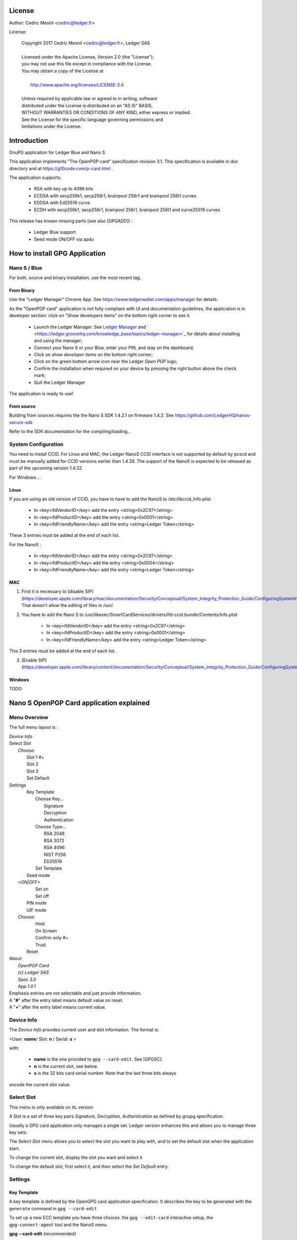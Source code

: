 ..
   Copyright 2018 Cedric Mesnil <cslashm@gmail.com>, Ledger SAS
   Licensed under the Apache License, Version 2.0 (the "License");
   you may not use this file except in compliance with the License.
   You may obtain a copy of the License at
   http://www.apache.org/licenses/LICENSE-2.0
   Unless required by applicable law or agreed to in writing, software
   distributed under the License is distributed on an "AS IS" BASIS,
   WITHOUT WARRANTIES OR CONDITIONS OF ANY KIND, either express or implied.
   See the License for the specific language governing permissions and
   limitations under the License.

..
   ------------------------------------------------------------------------
                         LaTex substitution Definition
   ------------------------------------------------------------------------



License
=======

Author: Cedric Mesnil <cedric@ledger.fr>

License:

  | Copyright 2017 Cedric Mesnil <cedric@ledger.fr>, Ledger SAS
  |
  | Licensed under the Apache License, Version 2.0 (the "License");
  | you may not use this file except in compliance with the License.
  | You may obtain a copy of the License at
  |
  |   http://www.apache.org/licenses/LICENSE-2.0
  |
  | Unless required by applicable law or agreed to in writing, software
  | distributed under the License is distributed on an "AS IS" BASIS,
  | WITHOUT WARRANTIES OR CONDITIONS OF ANY KIND, either express or implied.
  | See the License for the specific language governing permissions and
  | limitations under the License.




Introduction
============

GnuPG application for Ledger Blue and Nano S

This application implements "The OpenPGP card" specification revision 3.1. This specification is available in doc directory and at https://g10code.com/p-card.html .

The application supports:

   - RSA with key up to 4096 bits
   - ECDSA with secp256k1, secp256r1, brainpool 256r1 and brainpool 256t1 curves
   - EDDSA with Ed25519 curve
   - ECDH with secp256k1, secp256r1, brainpool 256r1, brainpool 256t1 and
     curve25519 curves

This release has known missing parts (see also [GPGADD]) :

   - Ledger Blue support
   - Seed mode ON/OFF via apdu



How to install GPG Application
==============================

Nano S / Blue
-------------

For both, source and binary installation, use the most recent tag.

From Binary
~~~~~~~~~~~~~

Use the "Ledger Manager" Chrome App. See https://www.ledgerwallet.com/apps/manager for details.

As the "OpenPGP card" application is not fully compliant with UI and documentation guidelines, the application is in developer section: click on "Show developers items" on the bottom right corner to see it.

   - Launch the Ledger Manager. See `Ledger Manager <https://www.ledgerwallet.com/apps/manager>`_
     and  ` <https://ledger.groovehq.com/knowledge_base/topics/ledger-manager>`_
     for details about installing and using  the manager;
   - Connect your Nano S or your Blue, enter your PIN, and stay on the
     dashboard;
   - Click on *show developer items* on the bottom right corner;
   - Click on the green bottom arrow icon near the Ledger *Open PGP* logo;
   - Confirm the installation when required on your device by pressing the
     right button above the check mark;
   - Quit the Ledger Manager


The application is ready to use!


From source
~~~~~~~~~~~~~

Building from sources requires the the Nano S SDK 1.4.2.1 on firmware 1.4.2. See https://github.com/LedgerHQ/nanos-secure-sdk

Refer to the SDK documentation for the compiling/loading...

System Configuration
--------------------

You need to install CCID.
For Linux and MAC, the Ledger NanoS CCID interface is not supported
by default by pcscd and must be manually added for CCID versions earlier than 1.4.28.
The support of the NanoX is expected to be released as part of the upcoming version 1.4.32.

For Windows....

Linux
~~~~~

If you are using an old version of CCID, you have to have to add the NanoS to /etc/libccid_Info.plist

   - In  <key>ifdVendorID</key>      add the entry  <string>0x2C97</string>
   - In  <key>ifdProductID</key>     add the entry  <string>0x0001</string>
   - In  <key>ifdFriendlyName</key>  add the entry  <string>Ledger Token</string>

These 3 entries must be added at the end of each list.

For the NanoX :

   - In  <key>ifdVendorID</key>      add the entry  <string>0x2C97</string>
   - In  <key>ifdProductID</key>     add the entry  <string>0x0004</string>
   - In  <key>ifdFriendlyName</key>  add the entry  <string>Ledger Token</string>

MAC
~~~

1. First it is necessary to [disable SIP](https://developer.apple.com/library/mac/documentation/Security/Conceptual/System_Integrity_Protection_Guide/ConfiguringSystemIntegrityProtection/ConfiguringSystemIntegrityProtection.html) That doesn't allow the editing of files in /usr/.

2. You have to add the Nano S to /usr/libexec/SmartCardServices/drivers/ifd-ccid.bundle/Contents/Info.plist


       - In  <key>ifdVendorID</key>      add the entry  <string>0x2C97</string>
       - In  <key>ifdProductID</key>     add the entry  <string>0x0001</string>
       - In  <key>ifdFriendlyName</key>  add the entry  <string>Ledger Token</string>

This 3 entries must be added at the end of each list.

3. [Enable SIP](https://developer.apple.com/library/content/documentation/Security/Conceptual/System_Integrity_Protection_Guide/ConfiguringSystemIntegrityProtection/ConfiguringSystemIntegrityProtection.html)

Windows
~~~~~~~

TODO



Nano S OpenPGP Card application explained
=========================================

Menu Overview
-------------

The full menu layout is :


| \ *Device Info*
| Select Slot
|      \ *Choose:*
|       Slot 1 #+
|       Slot 2
|       Slot 3
|       Set Default
| Settings
|       Key Template
|             Choose Key...
|                    Signature
|                    Decryption
|                    Authentication
|             Choose Type...
|                    RSA 2048
|                    RSA 3072
|                    RSA 4096
|                    NIST P256
|                    ED25519
|             Set Template
|       Seed mode
|    \ *<ON|OFF>*
|             Set on
|             Set off
|       PIN mode
|       UIF mode
|    \ *Choose:*
|             Host
|             On Screen
|             Confirm only #+
|             Trust
|       Reset
| About
|      \ *OpenPGP Card*
|      \ *(c) Ledger SAS*
|      \ *Spec 3.0*
|      \ *App 1.0.1*

| Emphasis entries are not selectable and just provide information.
| A "**#**" after the entry label means default value on reset.
| A "**+**" after the entry label means current value.



Device Info
-------------

The *Device Info* provides current user and slot information. The format is:

|      <User: **name**/ Slot: **n** / Serial: **s** >

with:

 * **name** is the one provided to ``gpg --card-edit``. See [GPGSC].
 * **n** is the current slot, see below.
 * **s** is the 32 bits card serial number. Note that the last three bits always
encode the current slot value.


Select Slot
-------------

This menu is only available on ``XL`` version

A Slot is a set of
three key pairs *Signature, Decryption, Authentication* as defined by gnupg
specification.

Usually a GPG card application only manages a single set. Ledger version enhances
this and allows you to manage three key sets.

The *Select Slot* menu allows you to select the slot you want to play with,  and
to set the default slot when the application start.

To change the current slot, display the slot you want and  select it

To change the default slot, first select it, and then select the *Set Default*
entry.


Settings
--------

Key Template
~~~~~~~~~~~~

A key template is defined by the OpenGPG card application specification. It
describes the key to be generated with the ``generate`` command in
``gpg --card-edit``

To set up a new ECC template you have three choices: the ``gpg --edit-card``
interactive setup, the ``gpg-connect-agent`` tool and the NanoS menu.


**gpg --card-edit** (recommended)

This method suppose you have a recent GnuPG tool and that you correctly configured it.
See the dedicated section for that.

In a terminal launch :

 | ``$ gpg --card-edit``
 | ``gpg/card> admin``
 | ``Admin commands are allowed``
 | ````
 | ``gpg/card> key-attr``
 | ``Changing card key attribute for: Signature key``
 | ``Please select what kind of key you want:``
 |    ``(1) RSA``
 |    ``(2) ECC``
 | ``Your selection? 2``
 | ``Please select which elliptic curve you want:``
 |    ``(1) Curve 25519``
 |    ``(4) NIST P-384``
 | ``Your selection? 1``
 | ``The card will now be re-configured to generate a key of type: ed25519``
 | ``Note: There is no guarantee that the card supports the requested size.``
 |       ``If the key generation does not succeed, please check the``
 |       ``documentation of your card to see what sizes are allowed.``
 | ``Changing card key attribute for: Encryption key``
 | ``Please select what kind of key you want:``
 |    ``(1) RSA``
 |    ``(2) ECC``
 | ``Your selection? 2``
 | ``Please select which elliptic curve you want:``
 |    ``(1) Curve 25519``
 |    ``(4) NIST P-384``
 | ``Your selection? 1``
 | ``The card will now be re-configured to generate a key of type: cv25519``
 | ``Changing card key attribute for: Authentication key``
 | ``Please select what kind of key you want:``
 |    ``(1) RSA``
 |    ``(2) ECC``
 | ``Your selection? 2``
 | ``Please select which elliptic curve you want:``
 |    ``(1) Curve 25519``
 |    ``(4) NIST P-384``
 | ``Your selection? 1``
 | ``The card will now be re-configured to generate a key of type: ed25519``

To show the current template use the  ``gpg --card-status`` command.

**gpg-connect-agent**

This method suppose you have correctly configured your GnuPG tool.
See the dedicated section for that.

In a terminal launch :

 | ``gpg-connect-agent "SCD SETATTR KEY-ATTR --force 1 <tag> <curvename>" /bye``
 | ``gpg-connect-agent "SCD SETATTR KEY-ATTR --force 2 18    <curvename>" /bye``
 | ``gpg-connect-agent "SCD SETATTR KEY-ATTR --force 3 <tag> <curvename>" /bye``

This 3 commands fix, in that order, the template for Signature, Decryption, Authentication keys.

Supported curve name are:

- secp256k1 with tag 19
- nistp256 with tag 19
- cv25519 (only for key 2)
- ed25519  with tag 22 (only for key 1 and 3)


To show the current template use the  ``gpg --card-status`` command.

**NanoS menu**

First under *Choose Key* menu, select the one of three keys for which you want to modify
the template. Then under "Choose Type", select the desired key template.
Finally select "Set Template" entry to set it.

To show the current template use the  ``gpg --card-status`` command.

Seed mode
~~~~~~~~~

**WARNING** : SEED  MODE IS EXPERIMENTAL

When generating new keys on NanoS, those keys can be generated randomly
or in a deterministic way. The deterministic way is specified in [GPGADD].
The current mode is displayed in the first sub menu. To activate the seeded
 mode select *ON*, to deactivate the seeded mode select *OFF*.

When the application starts, the seeded mode is always set to *OFF*

**WARNING** : SEED  MODE IS EXPERIMENTAL

PIN mode
~~~~~~~~

Some operations require the user to enter his PIN code.
The default PIN values are:

    - user: ``123456``
    - admin: ``12345678``

The PIN entry can be done using four methods, named
"*Host*", "*On Screen*", "*Confirm only*", "*Trust*".

After each mode a *+* or *#* symbol may appear to tell which mode is the current one
and which one is the default when the application starts.
The default mode can be changed by first selecting the desired mode and then
selecting the *Set default" menu. Note that *Trust*  can not be set as default mode.

Before you can change the PIN mode, you need to verify the PIN on the client. To do this,
run ``gpg --card-edit``, then  ``admin`` and finally ``verify`` on you PC. You will then
be asked to enter the current PIN. After doing so, you can change the PIN mode on your
device.


Note that *On Screen*", "*Confirm only*" and "*Trust*" may not work if the
client application does not support it. In that case the "*Host*" should be
automatically used by the client in a transparent way.

**Host**

The PIN is entered on the external computer.


**On Screen**

The PIN is entered on the Nano S or Blue screen. For  entering the PIN choose the
next digit by using the left or right button. When the digit you expect is displayed
select it by pressing both buttons at the same time

.. image:: pin_entry.png
    :align: middle


Once all digits are selected, validate the PIN by selecting the **'V'** (Validate)
letter

.. image:: pin_validate.png
    :align: middle


If you want to change the previous digit select the **'C'** (Cancel) letter.

.. image:: pin_cancel.png
    :align: middle


Finally if you want to abort the PIN entry, select the **'A'** (Abort) letter.

.. image:: pin_abort.png
    :align: middle


**Confirm only**

The user is requested, on the NanoS or Blue screen, to confirm
the PIN validation. The PIN value is not required, the user just has
to push the *REJECT* or *OK*  button on the device.

This is the default mode after application installation.

.. image:: pin_confirm.png
    :align: middle


**Trust**

Act as if the PIN is always validated. This is a dangerous mode which should only be
used in a highly secure environment.

UIF mode
~~~~~~~~


By activating UIF mode for either signature, decryption or authentication, a user validation
will be ask by the device each time the related operation is performed.

To activate  or deactivate the UIF, select the operation to protect and press both button.
When activated, a '+' symbol appears after the operation name.


Reset
~~~~~

Selecting the menu will erase all OpenPGP Card Application data and will
reset the application in its '*just installed*' state.



Nano S OpenPGP Card application usage
=====================================


GPG
---

The OpenGPG Card application need at least version 2.1.19 for full support.
A version prior to 2.1.19 will fail when using ECC.

You should test with a test key and make a backup of your
keyring before starting, except if your are sure about what you do.


Configuration
~~~~~~~~~~~~~

In order to use a Ledger device with gpg it is needed to explicitly setup
the reader and the delegated PIN support.
Edit the file ~/.gnupg/scdaemon.conf and add the following lines:

 | ``reader-port "Ledger Token [Nano S] (0001) 01 00"``
 | ``allow-admin``
 | ``enable-pinpad-varlen``


If you do not set the ``enable-pinpad-varlen`` option, even if Nano S is
configured in *On Screen* mode, gpg will keep requesting the PIN on the host.

You can check ``the reader-port`` value by running the command line ``pcsc_scan``:

 | ``$ pcsc_scan ``
 | ``PC/SC device scanner``
 | ``V 1.4.27 (c) 2001-2011, Ludovic Rousseau <ludovic.rousseau@free.fr>``
 | ``Compiled with PC/SC lite version: 1.8.14``
 | ``Using reader plug'n play mechanism``
 | ``Scanning present readers...``
 | ``0: Alcor Micro AU9560 00 00``
 | ``1: Ledger Token [Nano S] (0001) 01 00``
 | ``Reader 0: Alcor Micro AU9560 00 00``
 | ``Card state: Card removed, ``
 | ``Reader 1: Ledger Token [Nano S] (0001) 01 00``
 | ``Card state: Card inserted, ``
 | ``ATR: 3B 00``
 | ``+ TS = 3B --> Direct Convention``
 | ``+ T0 = 00, Y(1): 0000, K: 0 (historical bytes)``



Get/Set basic information
~~~~~~~~~~~~~~~~~~~~~~~~~

The ``gpg --card-status`` command provides default card information. Just after
installation it should look like this:

 | ``$ gpg --card-status``
 | ``Reader ...........: Ledger Token [Nano S] (0001) 01 00``
 | ``Application ID ...: D2760001240103002C97AFB114290000``
 | ``Version ..........: 3.0``
 | ``Manufacturer .....: unknown``
 | ``Serial number ....: AFB11429``
 | ``Name of cardholder: [not set]``
 | ``Language prefs ...: [not set]``
 | ``Sex ..............: unspecified``
 | ``URL of public key : [not set]``
 | ``Login data .......: [not set]``
 | ``Signature PIN ....: not forced``
 | ``Key attributes ...: rsa2048 rsa2048 rsa2048``
 | ``Max. PIN lengths .: 12 12 12``
 | ``PIN retry counter : 3 0 3``
 | ``Signature counter : 0``
 | ``Signature key ....: [none]``
 | ``Encryption key....: [none]``
 | ``Authentication key: [none]``
 | ``General key info..: [none]``

You can set the user information with the ``gpg --card-edit`` command and
``name``, ``url``, ``login``, ``lang``, ``sex`` subcommands. For example if you
want to set up your name:

 | ``$ gpg --card-edit``
 | ``gpg/card> admin``
 | ``Admin commands are allowed``
 | ````
 | ``gpg/card> name``
 | ``Cardholder's surname: Mesnil``
 | ``Cardholder's given name: Cedric``
 | ````
 | ``gpg/card> sex``
 | ``Sex ((M)ale, (F)emale or space): M``
 | ````
 | ``gpg/card> list``
 | ````
 | ``Reader ...........: Ledger Token [Nano S] (0001) 01 00``
 | ``Application ID ...: D2760001240103002C97AFB114290000``
 | ``Version ..........: 3.0``
 | ``Manufacturer .....: unknown``
 | ``Serial number ....: AFB11429``
 | ``Name of cardholder: Cedric Mesnil``
 | ``Language prefs ...: [not set]``
 | ``Sex ..............: unspecified``
 | ``URL of public key : [not set]``
 | ``Login data .......: [not set]``
 | ``Signature PIN ....: not forced``
 | ``Key attributes ...: rsa2048 rsa2048 rsa2048``
 | ``Max. PIN lengths .: 12 12 12``
 | ``PIN retry counter : 3 0 3``
 | ``Signature counter : 0``
 | ``Signature key ....: [none]``
 | ``Encryption key....: [none]``
 | ``Authentication key: [none]``
 | ``General key info..: [none]``


Notes:

  * Modifying the user information will prompt you to enter ``User PIN``.
  * Setting user information is not required  for using gpg client.


Generate new key pair
~~~~~~~~~~~~~~~~~~~~~

For generating a new key pair follow those steps:

    - Select the desired NanoS OpenPGP Card application slot
    - Setup the desired key template for this slot
    - Generate the new key set


**Step 1**

Starting from main menu:

    - Select *Select slot* menu
    - Scroll to desired slot
    - Select it
    - Optionally set it as default by selecting *Set Default* menu
    - Select *Back* to return to main menu.


**Step 2**

The default template for each three keys (*signature*, *decryption*,
*authentication*) is ``RSA 2048``. If you want another kind of key
you have to set the template before generating keys.

!WARNING!: changing the current template of a key automatically erases
the associated key.

Starting from main menu:

    - Select *Settings* menu
    - Select *Key template* menu
    - Select *Choose Key...* menu (a)
    - Scroll and select which key you want to set the new template for
    - Select *Choose type...* menu
    - Scroll and select among the supported key types and sizes
    - Select *Set template*
    - Repeat this process from (a) if you want to modify another key
      template
    - Select *Back* to return to main menu.


**Step 3**

Once the template has been set, it's possible to generate new key pairs
with ``gpg``.

!WARNING!: gpg will generate the three key pairs and
will overwrite any key already present in the selected slot.

Here after is a detailed log of key generation of ECC keys, assuming
the three key templates are ``NIST P256``.

**Edit Card**


 | ``$ gpg2 --edit-card``
 | ``Reader ...........: Ledger Token [Nano S] (0001) 01 00``
 | ``Application ID ...: D2760001240103002C97AFB1142B0000``
 | ``Version ..........: 3.0``
 | ``Manufacturer .....: unknown``
 | ``Serial number ....: AFB1142B``
 | ``Name of cardholder: Cedric Mesnil``
 | ``Language prefs ...: [not set]``
 | ``Sex ..............: male``
 | ``URL of public key : [not set]``
 | ``Login data .......: [not set]``
 | ``Signature PIN ....: not forced``
 | ``Key attributes ...: nistp256 nistp256 nistp256``
 | ``Max. PIN lengths .: 12 12 12``
 | ``PIN retry counter : 3 0 3``
 | ``Signature counter : 0``
 | ``Signature key ....: [none]``
 | ``Encryption key....: [none]``
 | ``Authentication key: [none]``
 | ``General key info..: [none]``

**Switch to admin mode:**

 | ``gpg/card>`` *admin*
 | ``Admin commands are allowed``

**Request new key generation without backup**

 | ``gpg/card>`` *generate*
 | ``Make off-card backup of encryption key? (Y/n)`` **n**

**Unlock user level ``81``**

 | ``Please unlock the card``
 | ````
 | ``Number: 2C97 AFB1142B``
 | ``Holder: Cedric Mesnil``
 | ````
 | ``Use the reader's pinpad for input.``
 | ``  OK``
 | ``Press any key to continue.  ``

**Set key validity**

 | ``Please specify how long the key should be valid.``
 | ``         0 = key does not expire``
 | ``      <n>  = key expires in n days``
 | ``      <n>w = key expires in n weeks``
 | ``      <n>m = key expires in n months``
 | ``     <n>y = key expires in n years``
 | ``Key is valid for? (0)`` *0*
 | ``Key does not expire at all``
 | ``Is this correct? (y/N)``*y*

**Set user ID**

 | ``GnuPG needs to construct a user ID to identify your key.``
 | ````
 | ``Real name: Cedric Mesnil``
 | ``Email address: cedric@ledger.fr``
 | ``Comment:     ``
 | ``You selected this USER-ID:``
 | ``    "Cedric Mesnil <cedric@ledger.fr>"``
 | ````
 | ``Change (N)ame, (C)omment, (E)mail or (O)kay/(Q)uit?``  *O*
 | ````
 | ``You selected this USER-ID:``
 | ``    "Cedric Mesnil <cedric@ledger.fr>"``

**Unlock admin level ``83``**

 | ``Please enter the Admin PIN  ``
 | ````
 | ``Number: 2C97 AFB1142B``
 | ``Holder: Cedric Mesnil``
 | ````
 | ``Use the reader's pinpad for input.``
 | ``  OK``
 | ``Press any key to continue.``

**Unlock user level ``82``**

 | ``Please unlock the card``
 | ````
 | ``Number: 2C97 AFB1142B``
 | ``Holder: Cedric Mesnil``
 | ``Counter: 8``
 | ````
 | ``Use the reader's pinpad for input.``
 | ``  OK``
 | ``Press any key to continue.``

**Final confirmation**

 | ``Change (N)ame, (C)omment, (E)mail or (O)kay/(Q)uit?`` *O*
 | ``gpg: key DF3FA4A33EF00E47 marked as ultimately trusted``
 | ``gpg: revocation certificate stored as '/home/gnuk/.gnupg/openpgp-revocs.d/89F772243C9A3E583CB59AB5DF3FA4A33EF00E47.rev'``
 | ``public and secret key created and signed.``

**Get information after key generation**

 | ``gpg/card> list``
 | ````
 | ``Reader ...........: Ledger Token [Nano S] (0001) 01 00``
 | ``Application ID ...: D2760001240103002C97AFB1142B0000``
 | ``Version ..........: 3.0``
 | ``Manufacturer .....: unknown``
 | ``Serial number ....: AFB1142B``
 | ``Name of cardholder: Cedric Mesnil``
 | ``Language prefs ...: [not set]``
 | ``Sex ..............: male``
 | ``URL of public key : [not set]``
 | ``Login data .......: [not set]``
 | ``Signature PIN ....: not forced``
 | ``Key attributes ...: nistp256 nistp256 nistp256``
 | ``Max. PIN lengths .: 12 12 12``
 | ``PIN retry counter : 3 0 3``
 | ``Signature counter : 12``
 | ``Signature key ....: F844 38BB CA87 F9A7 6830  F002 F8A4 A353 3CBF CAA5``
 | ``      created ....: 2017-08-22 15:59:36``
 | ``Encryption key....: B1D3 C9F2 C3C5 87CA 36A7  F02E E137 28E9 13B8 77E1``
 | ``      created ....: 2017-08-22 15:59:36``
 | ``Authentication key: F87D EF02 9C38 C43D 41F0  6872 2345 A677 CE9D 8223``
 | ``      created ....: 2017-08-22 15:59:36``
 | ``General key info..: pub  nistp256/F8A4A3533CBFCAA5 2017-08-22 cedric mesnilCedric Mesnil <cedric@ledger>``
 | ``sec>  nistp256/F8A4A3533CBFCAA5  created: 2017-08-22  expires: never     ``
 | ``                                 card-no: 2C97 AFB1142B``
 | ``ssb>  nistp256/2345A677CE9D8223  created: 2017-08-22  expires: never   ``
 | ``                                 card-no: 2C97 AFB1142B``
 | ``ssb>  nistp256/E13728E913B877E1  created: 2017-08-22  expires: never  ``
 | ``                                 card-no: 2C97 AFB1142B``

**Say goodbye

 | ``gpg/card> quit``**



At this point it's possible to check that the key has been generated on card with the following command:

 | ``$ gpg2 --list-secret-keys cedric@ledger``
 | ``gpg: checking the trustdb``
 | ````
 | ``sec>  nistp256 2017-08-22 [SC]``
 | ``      F84438BBCA87F9A76830F002F8A4A3533CBFCAA5``
 | ``      Card serial no. = 2C97 AFB1142B``
 | ``uid           [ultimate] cedric mesnilCedric Mesnil <cedric@ledger>``
 | ``ssb>  nistp256 2017-08-22 [A]``
 | ``ssb>  nistp256 2017-08-22 [E]``



Moving existing key pair
~~~~~~~~~~~~~~~~~~~~~~~~

This section shows how to move an existing key onto the Ledger device.

The key to transfer here is a RSA 4096 bits key:

 | ``$ gpg2 --list-secret-keys "RSA 4096"``
 | ``sec   rsa4096 2017-04-26 [SC]``
 | ``      FB6C6C75FB016635872ED3E49B93CB47F954FB53``
 | ``uid           [ultimate] RSA 4096``
 | ``ssb   rsa4096 2017-04-26 [E]``


In case of transfer it is not necessary to previously set the template.
It will be automatically changed.
When generating a new key, the three keys (*signature*, *decryption*,
*authentication*)) are automatically generated.
When transferring existing ones, it is possible to choose which one will be
moved.

**Edit Key**

 | ``$ gpg2 --edit-key "RSA 4096"``
 | ``gpg (GnuPG) 2.1.19; Copyright (C) 2017 Free Software Foundation, Inc.``
 | ``This is free software: you are free to change and redistribute it.``
 | ``There is NO WARRANTY, to the extent permitted by law.``
 | ````
 | ``Secret key is available.``
 | ````
 | ``sec  rsa4096/9B93CB47F954FB53``
 | ``     created: 2017-04-26  expires: never       usage: SC ``
 | ``     trust: ultimate      validity: ultimate``
 | ``ssb  rsa4096/49EE12B0F5CBDF26``
 | ``     created: 2017-04-26  expires: never       usage: E   ``
 | ``[ultimate] (1). RSA 4096``

**Select the key to move, here the *encryption* one.**

 | ``gpg> `` *key 1*
 | ``          ``
 | ``sec  rsa4096/9B93CB47F954FB53``
 | ``    created: 2017-04-26  expires: never       usage: SC  ``
 | ``    trust: ultimate      validity: ultimate``
 | ``ssb* rsa4096/49EE12B0F5CBDF26``
 | ``     created: 2017-04-26  expires: never       usage: E   ``
 | ``[ultimate] (1). RSA 4096``

**Move**

 | ``gpg> `` **keytocard**
 | ``Please select where to store the key:``
 | ``   (2) Encryption key``
 | ``Your selection?`` *2*

**Unlock admin level ``83``**

 | ``Please enter the Admin PIN``
 | ````
 | ``Number: 2C97 1D49B409``
 | ``Holder: ``
 | ````
 | ``Use the reader's pinpad for input.``
 | ``  OK``
 | ``Press any key to continue.``

**Unlock admin level ``83`` (maybe twice....)**

 | ``Please enter the Admin PIN``
 | ````
 | ``Number: 2C97 1D49B409``
 | ``Holder: ``
 | ````
 | ``Use the reader's pinpad for input.``
 | `` OK``
 | ``Press any key to continue.``

 | ``sec  rsa4096/9B93CB47F954FB53``
 | ``    created: 2017-04-26  expires: never       usage: SC  ``
 | ``     trust: ultimate      validity: ultimate``
 | ``ssb* rsa4096/49EE12B0F5CBDF26``
 | ``     created: 2017-04-26  expires: never       usage: E   ``
 | ``[ultimate] (1). RSA 4096``

**Say goodbye with saving!**

 | ``gpg> `` *save*

**check**

 | ``$ gpg2 --edit-keys cedric``
 | ``gpg: error reading key: No public key``
 | ``gnuk@Lulu:~$ /opt/gnupg2.1.19/bin/gpg2 --edit-key "RSA 4096"``
 | ``gpg (GnuPG) 2.1.19; Copyright (C) 2017 Free Software Foundation, Inc.``
 | ``This is free software: you are free to change and redistribute it.``
 | ``There is NO WARRANTY, to the extent permitted by law.``
 | ````
 | ``Secret key is available.``
 | ````
 | ``sec  rsa4096/9B93CB47F954FB53``
 | ``     created: 2017-04-26  expires: never       usage: SC  ``
 | ``     trust: ultimate      validity: ultimate``
 | ``ssb  rsa4096/49EE12B0F5CBDF26``
 | ``     created: 2017-04-26  expires: never       usage: E   ``
 | ``    card-no: 2C97 7BB895B9``
 | ``[ultimate] (1). RSA 4096``
 | ````
 | ``gpg> `` *quit*


The encryption key is now associated with a card.

Decrypting and Signing
~~~~~~~~~~~~~~~~~~~~~~


Decrypting and Signing will act exactly the same way as if keys were not on
the card. The only difference is ``gpg`` will request the PIN code instead
of the passphrase.


SSH
---


Overview
~~~~~~~~

In order to use gpg for SSH authentication, an "authentication" is needed.
There are two solutions for that, either generate one on the device
or add an authentication sub-key to your existing master gpg key.

Once done, it is necessary to configure ssh to point to the right key and
delegate the authentication to *gpg-ssh-agent* instead of *ssh-agent*.


Generate new key on device
~~~~~~~~~~~~~~~~~~~~~~~~~~

The important thing to keep in mind here is there is no way to tell gpg to
only generate the authentication key. So generating this key will also
generate the two other under a new identity and will erase existing keys
on the current slot on the device.

Nevertheless, if you want to use a different identity for ssh login, you can use
another slot on the device. See `Nano S OpenPGP Card application explained`
and `Generate new key pair`.


Add sub-key
~~~~~~~~~~~

**Edit pgp key set**

 | ``$ gpg --expert --edit-key  cedric``
 | ``gpg (GnuPG) 2.1.15; Copyright (C) 2016 Free Software Foundation, Inc.``
 | ``This is free software: you are free to change and redistribute it.``
 | ``There is NO WARRANTY, to the extent permitted by law.``

 | ``Secret key is available.``

 | ``sec  rsa2048/831415DA94A9A15C``
 | ``     created: 2017-08-25  expires: never       usage: SC  ``
 | ``     trust: ultimate      validity: ultimate``
 | ``ssb  rsa2048/8E95F2999EEC38C4``
 | ``     created: 2017-08-25  expires: never       usage: E     ``
 | ``[ultimate] (1). cedric``

**Add sub key**

 | ``gpg> *addkey*``

 | ``Please select what kind of key you want:``
 | ``   (3) DSA (sign only)``
 | ``   (4) RSA (sign only)``
 | ``   (5) Elgamal (encrypt only)``
 | ``   (6) RSA (encrypt only)``
 | ``   (7) DSA (set your own capabilities)``
 | ``   (8) RSA (set your own capabilities)``
 | ``  (10) ECC (sign only)``
 | ``  (11) ECC (set your own capabilities)``
 | ``  (12) ECC (encrypt only)``
 | ``  (13) Existing key``
 | ``Your selection? 8``

**Toggle sign/encrypt OFF, Toggle authentication ON**

 | ``Possible actions for a RSA key: Sign Encrypt Authenticate ``
 | ``Current allowed actions: Sign Encrypt ``

 | ``   (S) Toggle the sign capability``
 | ``   (E) Toggle the encrypt capability``
 | ``   (A) Toggle the authenticate capability``
 | ``   (Q) Finished``

 | ``Your selection?`` *S*

 | ``Possible actions for a RSA key: Sign Encrypt Authenticate ``
 | ``Current allowed actions: Encrypt ``

 | ``   (S) Toggle the sign capability``
 | ``   (E) Toggle the encrypt capability``
 | ``   (A) Toggle the authenticate capability``
 | ``   (Q) Finished``

 | ``Your selection?`` *E*

 | ``Possible actions for a RSA key: Sign Encrypt Authenticate ``
 | ``Current allowed actions: ``

 | ``   (S) Toggle the sign capability``
 | ``   (E) Toggle the encrypt capability``
 | ``   (A) Toggle the authenticate capability``
 | ``   (Q) Finished``

 | ``Your selection?`` *A*

 | ``Possible actions for a RSA key: Sign Encrypt Authenticate ``
 | ``Current allowed actions: Authenticate ``

 | ``   (S) Toggle the sign capability``
 | ``   (E) Toggle the encrypt capability``
 | ``   (A) Toggle the authenticate capability``
 | ``   (Q) Finished``

 | ``Your selection? Q``

**Set key options**

 | ``RSA keys may be between 1024 and 4096 bits long.``
 | ``What keysize do you want? (2048)`` *2048*
 | ``Requested keysize is 2048 bits``
 | ``Please specify how long the key should be valid.``
 | ``         0 = key does not expire``
 | ``      <n>  = key expires in n days``
 | ``      <n>w = key expires in n weeks``
 | ``      <n>m = key expires in n months``
 | ``      <n>y = key expires in n years``
 | ``Key is valid for? (0)`` *0*
 | ``Key does not expire at all``
 | ``Is this correct? (y/N)`` *y*
 | ``Really create? (y/N)`` *y*
 | ``We need to generate a lot of random bytes. It is a good idea to perform``
 | ``some other action (type on the keyboard, move the mouse, utilize the``
 | ``disks) during the prime generation; this gives the random number``
 | ``generator a better chance to gain enough entropy.``

 | ``sec  rsa2048/831415DA94A9A15C``
 | ``     created: 2017-08-25  expires: never       usage: SC ``
 | ``     trust: ultimate      validity: ultimate``
 | ``ssb  rsa2048/8E95F2999EEC38C4``
 | ``     created: 2017-08-25  expires: never       usage: E   ``
 | ``ssb  rsa2048/C20B90E12F68F035``
 | ``     created: 2017-08-28  expires: never       usage: A   ``
 | ``[ultimate] (1). cedric``

**Select the key and move it**

 | ``gpg> key`` *2*
 | ````
 | ``sec  rsa2048/831415DA94A9A15C``
 | ``     created: 2017-08-25  expires: never       usage: SC  ``
 | ``     trust: ultimate      validity: ultimate``
 | ``ssb  rsa2048/8E95F2999EEC38C4``
 | ``    created: 2017-08-25  expires: never       usage: E   ``
 | ``ssb* rsa2048/C20B90E12F68F035``
 | ``     created: 2017-08-28  expires: never       usage: A   ``
 | ``[ultimate] (1). cedric``
 | ````
 | ``gpg>`` *keytocard*
 | ``Please select where to store the key:``
 | ``   (3) Authentication key``
 | ``Your selection?`` *3*
 | ``                 ``
 | ``sec  rsa2048/831415DA94A9A15C``
 | ``     created: 2017-08-25  expires: never       usage: SC  ``
 | ``     trust: ultimate      validity: ultimate``
 | ``ssb  rsa2048/8E95F2999EEC38C4``
 | ``     created: 2017-08-25  expires: never       usage: E   ``
 | ``ssb* rsa2048/C20B90E12F68F035``
 | ``     created: 2017-08-28  expires: never       usage: A ``
 | ``[ultimate] (1). cedric``


**Save and Quit**

 | ``gpg>`` save
 | ``$ ``




Configure SSH and GPG
~~~~~~~~~~~~~~~~~~~~~


First, tell gpg-agent to enable ssh-auth feature by adding the following line
to your .gpg-agent.conf:

   ``enable-ssh-support``

Starting with gpg2 it necessary to add some configuration options to make the *pinentry*
work properly. Add the following line to ~/.bashrc file:

 | ``export SSH_AUTH_SOCK=`gpgconf --list-dirs agent-ssh-socket` ``
 | ``export GPG_TTY=`tty` ``
 | ``gpgconf --launch gpg-agent ``


It may be also necessary to setup the loopback pinentry options.

Add the following line to your ~/.gnupg/gpg-agent.conf:

    ``allow-loopback-pinentry``

And add the following line to your ~/.gnupg/gpg.conf:

    ``pinentry-mode loopback``


Then export your authentication public key. First execute the
``gpg -k --with-subkey-fingerprint --with-keygrip cedric`` command.


 | ``pub   rsa2048 2017-08-25 [SC]``
 | ``      7886147C4C2E5CE2A4B1546C831415DA94A9A15C``
 | ``      Keygrip = DE2B63C13AB92EBD2D05C1021A9DAA2D40ECB564``
 | ``uid           [ultimate] cedric``
 | ``sub   rsa2048 2017-08-25 [E]``
 | ``      789E56872A0D9A5AC8AF9C2F8E95F2999EEC38C4``
 | ``      Keygrip = 9D7C2EF8D84E3B31371A09DFD9A4B3EF72AB4ACE``
 | ``sub   rsa2048 2017-08-28 [A]``
 | ``      2D0E4FFFAA448AA2770C7F02C20B90E12F68F035``
 | ``      Keygrip = 6D60CB58D9D66EE09804E7FE460E865A91F5E41A``

Add the keygrip of the authentication key, the one identified by ``[A]``,
to .gnupg/sshcontrol file:

 | ``$ echo 6D60CB58D9D66EE09804E7FE460E865A91F5E41A > .gnupg/sshcontrol``

Export your authentication key, identifier by its fingerprint, in a SSH compliant format.

 | ``$ gpg --export-ssh-key 2D0E4FFFAA448AA2770C7F02C20B90E12F68F035``
 | ``ssh-rsa AAAAB3NzaC1yc2EAAAADAQABAAABAQDCIARKh0IZTHld+I6oA8nwrgnCUQE8f``
 | ``7X3pmI4ZwryT52fKhpcsQJsd3krodXrM//LiK8+m2ZRMneJ9iGlqqE7SCyZkNBj1GUm9s``
 | ``rK3Q5eoR6nU0s+sq17b/FAtQWHBJTqqaOtyA33hFj5twUtWZ6rokX9cNZrD1ne8kRVHDe``
 | ``3uEBsaY5PR1Tuko/GwywLyZu0SwfEobl/RPjL7P8rUSc7DTHpQMw8fjJFb4BNvIHAlaVC``
 | ``5FwZwkuogygaJdN/44MayHFmOZmzx9CAgYgLpTzen35+CcyhlqCqi+HjNlnHL2DDWd4iR``
 | ``d3Y6pY8LjS3xQkECc3Bhedptp17D+H9AVJt openpgp:0x2F68F035``

Finally copy the above export (``ssh-rsa AAAAB...Jt openpgp:0x2F68F035``) into the
~/.ssh/authorized_keys file on your remote server.


Now, if everything is correctly  setup and running, an ``ssh-add -l`` should show your key:

 | ``$ ssh-add -l``
 | ``2048 SHA256:sLCzsoi5GAG2kJkG6hSp8gTLPxSvo/zNtsks2kQ7vTU cardno:2C979421A9E1 (RSA)``
 | ``2048 SHA256:sLCzsoi5GAG2kJkG6hSp8gTLPxSvo/zNtsks2kQ7vTU (none) (RSA)``

And you should be able to ssh to your remote server with your gpg key!



Backup and Restore
------------------

Introduction
~~~~~~~~~~~~

"The OpenPGP card" specification does not provide any mechanism for backuping you key.
Thus if you generate your keys on device and loose it, you definitively loose you private key.

In order to avoid such extreme panic situation, a backup/restore mechanism is provided.
At any time you can backup a snapshot of your device data, including your private keys.
All public data are retrieve in clear form. The private key are stored
encrypted with a key derived from your seed, i.e. from your 24 BIP words.

The backup/restore tool is located in ``pytools`` directory:

 | ``usage: gpgcli.py [-h] [--adm-pin PIN] [--backup] [--backup-keys] [--file FILE]``
 | ``                 [--pinpad] [--reader READER] [--reset] [--restore]``
 | ``                 [--set-serial SERIAL] [--set-fp SIG:DEC:AUT] [--seed-key]``
 | ``                 [--user-pin PIN]``
 |
 | ``optional arguments:``
 | ``  -h, --help            show this help message and exit``
 | ``  --adm-pin PIN         Administrative PIN, if pinpad not used``
 | ``  --backup              Perform a full backup except the key``
 | ``  --backup-keys         Perform keys encrypted backup``
 | ``  --file FILE           basckup/restore file``
 | ``  --pinpad              PIN validation will be deledated to pinpad``
 | ``  --reader READER       PCSC reader``
 | ``  --reset               Reset the application. All data are erased``
 | ``  --restore             Perform a full restore except the key``
 | ``  --set-serial SERIAL   set the four serial bytes``
 | ``  --set-fp SIG:DEC:AUT  sig:dec:aut fingerprints, 20 bytes each in hexa``
 | ``  --seed-key            Regenerate all keys, based on seed mode``
 | ``  --slot SLOT           slot to backup``
 | ``  --user-pin PIN        User PIN, if pinpad not used``


First you must either provide your pin codes or use the pinpad (onscreen pin). This is
done by giving either ``--adm-pin`` AND ``--user-pin`` or ``--pinpad``. Note that
using ``--xx-pin`` may compromise your pin codes.

Then you must precise if you want a backup or a restore with ``--backup`` or ``--restore``

By default backup is performed without saving keys, assuming you use the seed mode.
If you also want to backup keys you have to pass the ``--backup-keys`` option.
In a general manner it is better to also save your keys with ``--backup-keys`` option.

Note that backup and restore works on current slot, so you have to perform a backup per slot
even if some data are shared. You can precise the slot/backup to restore with ``--slot``

If you encounter an error when performing the backup/restore, reload your scdaemon with
``gpgconf --reload scdaemon``


Backup and Restore example
~~~~~~~~~~~~~~~~~~~~~~~~~~

First you must have the path of the `ledger-app-openpgp-card/pytools` in your PYTHONPATH.

full backup command:

 | ``python3 -m gpgcard.gpgcli --backup --pinpad --backup-keys --file my_bck_file_name.pickle``

backup command without private keys:

 | ``python3 -m gpgcard.gpgcli --backup --pinpad --file my_bck_file_name.pickle``


full restore command:

 | ``python3 -m gpgcard.gpgcli --restore --pinpad --file my_bck_file_name.pickle``


full restore command with seed key generation:

 | ``python3 -m gpgcard.gpgcli --restore --pinpad --seed-key --file my_bck_file_name.pickle``


Restore without backup
~~~~~~~~~~~~~~~~~~~~~~

If you have seeded key but do not have done a backup and still have your keyring, there is a
solution to restore at least the key and their related information: serial and fingerprints.
All other information such as name, url, ... shall be set manually with ``gpg --card-edit``.



**Step 1: retrieve information**

Run the command ``gpg --edit-key John``, replace John by your own key id.

 |  ``$ gpg --edit-key John``
 |  ``gpg: WARNING: unsafe permissions on homedir './test/ring'``
 |  ``gpg (GnuPG) 2.2.4; Copyright (C) 2017 Free Software Foundation, Inc.``
 |  ``This is free software: you are free to change and redistribute it.``
 |  ``There is NO WARRANTY, to the extent permitted by law.``
 |
 |  ``Secret key is available.``
 |
 |  ``sec  ed25519/8451AAF7D43D1095``
 |  ``     created: 2018-10-10  expires: never       usage: SC  ``
 |  ``     card-no: 2C97 FD6C11BE``
 |  ``     trust: ultimate      validity: ultimate``
 |  ``ssb  ed25519/C5A8FB078520ABBB``
 |  ``     created: 2018-10-10  expires: never       usage: A   ``
 |  ``     card-no: 2C97 FD6C11BE``
 |  ``ssb  cv25519/0953D871FC4B9EA4``
 |  ``     created: 2018-10-10  expires: never       usage: E   ``
 |  ``     card-no: 2C97 FD6C11BE``
 |  ``[ultimate] (1). John Doe``
 |
 |  ``gpg> ``
 |


The ``usage`` field tells you each key purpose: ``SC`` or ``S`` for signature, ``A`` for authentication, ``E`` for encryption.

The ``card-no``field provides you with the serial number of the card on which the key are stored.
You should have three or less keys with the same serial. These are the keys we want to restore.

For each key you also have the key template (rsa2048, rsa3072, rsa4096, ed2559, cv25519) followed by the
short fingerprint, e.g. ``ed25519/8451AAF7D43D1095``

Note the serial and the three key template names: ``FD6C11BE`` , ``ed25519:cv25519:ed25519``.
Take care of the order: ``SC:E:A``.

Now type the ``quit`` command.

To get the full fingerprint of each key, run (yes twice ``--fingerprint``):

``gpg --fingerprint --fingerprint John``,


 |  ``$ gpg --fingerprint --fingerprint John``
 |  ``gpg: WARNING: unsafe permissions on homedir './test/ring'``
 |  ``pub   ed25519 2018-10-10 [SC]``
 |  ``      2C68 8345 BDDA 0EDF B24D  B4FB 8451 AAF7 D43D 1095``
 |  ``uid           [ultimate] John Doe``
 |  ``sub   ed25519 2018-10-10 [A]``
 |  ``      CEC5 9AE6 A766 14BC 3C6D  37D9 C5A8 FB07 8520 ABBB``
 |  ``sub   cv25519 2018-10-10 [E]``
 |  ``      DF15 7BD4 AC3B D1EE 9910  99C8 0953 D871 FC4B 9EA4``

Assemble the three full fingerprint, corresponding to the one identified previously,
in the the following order ``SC:E:A`` :

``2C688345BDDA0EDFB24DB4FB8451AAF7D43D1095:DF157BD4AC3BD1EE991099C80953D871FC4B9EA4:
CEC59AE6A76614BC3C6D37D9C5A8FB078520ABBB``.

If you only have one key to restore you can omit the others, for example to only restore the authentication key :

``::CEC59AE6A76614BC3C6D37D9C5A8FB078520ABBB``


**Step 1: restore**

Plug you Nano S and run the OpenPGP application.

Finally run the following command :

 | ``python3 -m gpgcard.gpgcli --pinpad  --set-template ed255519:cv25519:ed255519 --set-fingerprints ``
 | ``  '2C688345BDDA0EDFB24DB4FB8451AAF7D43D1095:DF157BD4AC3BD1EE991099C80953D871FC4B9EA4:CEC59AE6A76614BC3C6D37D9C5A8FB078520ABBB'``
 | ``  --set-serial 'FD6C11BE' --seed-key ``



Trouble/FAQ
-----------

**Q:** pinentry failed with a strange canceled message:

**R:** there is some problem with gpg2 and pinentry-gnome3. You may update your system
to use pinentry-gtk-2. Under Ubuntu-like OS, use ``update-alternatives --config pinentry``

 | ````

**Q:** gpg-connection agent failed

**R:** check that you don't have multiple running agents. After setting-up all SSH stuff, try to fully
logout/login

 | ````

**Q:** It does not work at all, HELP ME!!!

**R**  Please keep calm and do not cry.
Add the following option to ~/.gnupg/gpg-agent.conf

 | ``debug-level guru``
 | ``log-file /tmp/gpgagent.log``

Add the following option to ~/.gnupg/scdaemon.conf

 | ``log-file /tmp/scd.log``
 | ``debug-level guru``
 | ``debug-all``

Make a nice issue report under github providing log and and command line you run.

**!*WARNING*!** : this may reveal confidential information such as key values. Do your log with a test key.

 | ````

**Q:** I'm having issue when using SSH, there is no pinpad prompt either on my host nor my Nano
(``sign_and_send_pubkey: signing failed: agent refused operation``)

**R:** You might need to add this command to your .bashrc/.zshrc :

 | ``gpg-connect-agent updatestartuptty /bye >/dev/null``

Be aware that when using **Host** PIN mode, you will have to enter your PIN directly on your
computer and if you use a ncurses-like PIN entry program. In some cases, you will be prompted
to the first shell that uses the above command (at least on Mac).

 | ````

**Q:** My mac is not able to see my ``Ledger Token``

**R:** For some reason, SC communication on Mac takes some times or mess it up sometimes.

To troubleshot those issues, you can try to reload the ``scdaemon`` using this command :

 | ``gpgconf --reload scdaemon``
 | ``gpgconf --reload gpg-agent``

If not successful, you can try to trigger daemons to restart by sending a **SIGTERM** like so :

 | ``kill -TERM $(pgrep gpg-agent) $(pgrep scdaemon)``.

Changing USB port might also help sometimes. Do not hesitate.

 | ````

**Q:** My mac is **STILL* not able to see my ``Ledger Token``

**R:** This might be related to your CCID drivers. Mojave comes with the version ``1.4.27``
pre-installed. You can manually install a more recent version from this
`website<https://ccid.apdu.fr/files/>` and install it this way :

 | ``CCID_VERSION=1.4.30``
 | ``wget https://ccid.apdu.fr/files/ccid-${CCID_VERSION}.tar.bz2``
 | ``tar xzvf ccid-${CCID_VERSION}.tar.bz2``
 | ``cd ccid-${CCID_VERSION}``
 | ``./MacOSX/configure``
 | ``make``
 | ``make install``

Installing the driver depends on ``libusb`` which can be installed using the following
``brew install libusb``. It also requires static linking against it, if you use
dynamic linking you will have the following output when using the ``./MacOSX/configure`` step :

 | ``/usr/local/Cellar/libusb/1.0.23/lib/libusb-1.0.0.dylib``
 | ``/usr/local/Cellar/libusb/1.0.23/lib/libusb-1.0.dylib``
 | ``*****************************``
 | ``Dynamic library libusb found in /usr/local/Cellar/libusb/1.0.23/lib``
 | ``*****************************``
 | ``Rename it to force a static link``

You can use the following :

 | ``LIBUSB_VERSION=1.0.23``
 | ````
 | ``for f in /usr/local/Cellar/libusb/${LIBUSB_VERSION}/lib/*.dylib; do``
 |     ``mv $f $f.fake``
 | ``done``
 | ````
 | ``./MacOSX/configure``
 | ````
 | ``for f in /usr/local/Cellar/libusb/${LIBUSB_VERSION}/lib/*.dylib.fake; do``
 |     ``ORIG="$( echo $f | sed 's#.fake##g' )"``
 |     ``mv $f ${ORIG}``
 | ``done``

Once installed, you should see the new driver installed using this command ```` :

 | ``SmartCards:``
 | ````
 |     ``Readers:``
 | ````
 |     ``Reader Drivers:``
 | ````
 |       ``#01: org.debian.alioth.pcsclite.smartcardccid:1.4.27``
 |         ``(/usr/libexec/SmartCardServices/drivers/ifd-ccid.bundle)``
 |       ``#02: org.debian.alioth.pcsclite.smartcardccid:1.4.30``
 |         ``(/usr/local/libexec/SmartCardServices/drivers/ifd-ccid.bundle)``
 | ````
 |     ``Tokend Drivers:``
 | ````
 |     ``SmartCard Drivers:``
 | ````
 |       ``#01: com.apple.CryptoTokenKit.pivtoken:1.0``
 |         ``(/System/Library/Frameworks/CryptoTokenKit.framework/PlugIns/pivtoken.appex)``
 | ````
 |     ``Available SmartCards (keychain):``
 | ````
 |     ``Available SmartCards (token):``

Annexes
=======

References
----------

* [GPG]     *The GNU Privacy Guard*, https://gnupg.org/
* [GPGSC]   *The GnuPG Smartcard HOWTO*, https://gnupg.org/howtos/card-howto/en/smartcard-howto.html
* [G10CODE] *The OpenPGP card application*, https://g10code.com/p-card.html
* [GPGADD]  *The OpenPGP card application add-on*, https://github.com/LedgerHQ/blue-app-openpgp-card/blob/master/doc/gpgcard3.0-addon.rst
